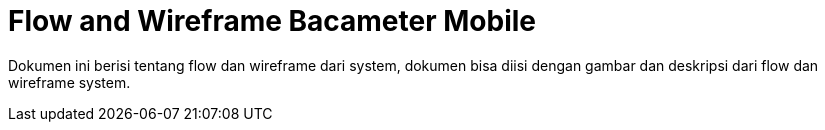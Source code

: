 = Flow and Wireframe Bacameter Mobile

Dokumen ini berisi tentang flow dan wireframe dari system, dokumen bisa diisi dengan gambar dan deskripsi dari flow dan wireframe system.